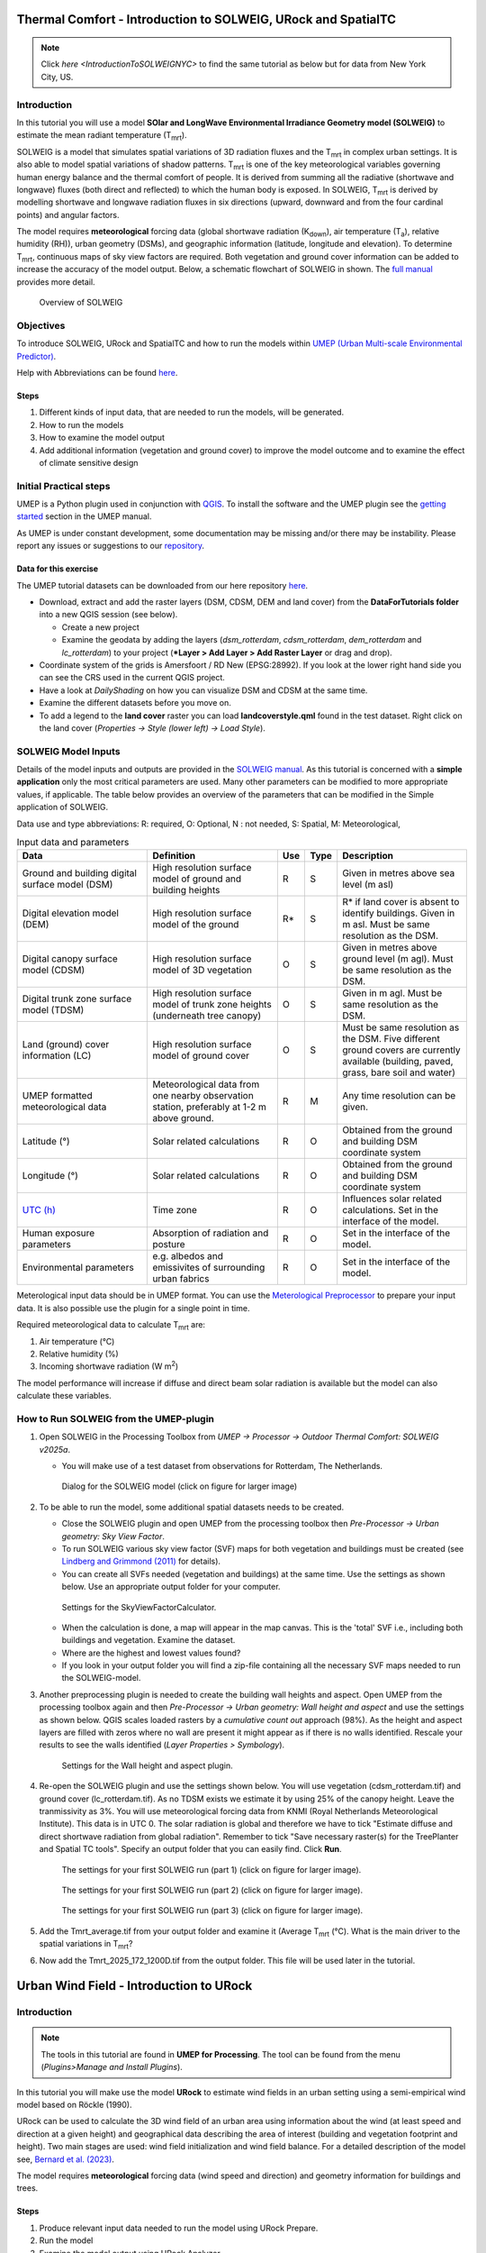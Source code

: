 .. _IntroToSOLWEIGICUC12:

Thermal Comfort - Introduction to SOLWEIG, URock and SpatialTC
=========================================

.. note:: Click `here <IntroductionToSOLWEIGNYC>` to find the same tutorial as below but for data from New York City, US.

Introduction
------------

In this tutorial you will use a model **SOlar and LongWave Environmental
Irradiance Geometry model (SOLWEIG)** to estimate the mean radiant
temperature (T\ :sub:`mrt`).

SOLWEIG is a model that simulates spatial variations of 3D radiation
fluxes and the T\ :sub:`mrt` in complex urban settings. It is also able
to model spatial variations of shadow patterns. T\ :sub:`mrt` is one of
the key meteorological variables governing human energy balance and the
thermal comfort of people. It is derived from summing all the radiative
(shortwave and longwave) fluxes (both direct and reflected) to which the
human body is exposed. In SOLWEIG, T\ :sub:`mrt` is derived by modelling
shortwave and longwave radiation fluxes in six directions (upward,
downward and from the four cardinal points) and angular factors.

The model requires **meteorological** forcing data (global shortwave
radiation (K\ :sub:`down`), air temperature (T\ :sub:`a`), relative humidity (RH)),
urban geometry (DSMs), and geographic information (latitude, longitude
and elevation). To determine T\ :sub:`mrt`, continuous maps of sky view
factors are required. Both vegetation and ground cover information can
be added to increase the accuracy of the model output. Below, 
a schematic flowchart of SOLWEIG in shown. The `full
manual <http://umep-docs.readthedocs.io/en/latest/OtherManuals/SOLWEIG.html>`__ provides more
detail.

.. figure:: /images/SOLWEIG_flowchart.png
   :alt:  Overview of SOLWEIG
   :width: 100%

   Overview of SOLWEIG

Objectives
----------

To introduce SOLWEIG, URock and SpatialTC and how to run the models within `UMEP (Urban
Multi-scale Environmental Predictor) <http://umep-docs.readthedocs.io>`__. 

Help with Abbreviations can be found `here <http://umep-docs.readthedocs.io/en/latest/Abbreviations.html>`__.

Steps
~~~~~

#. Different kinds of input data, that are needed to
   run the models, will be generated.
#. How to run the models
#. How to examine the model output
#. Add additional information (vegetation and ground cover) to improve
   the model outcome and to examine the effect of climate sensitive
   design

Initial Practical steps
-----------------------

UMEP is a Python plugin used in conjunction with
`QGIS <http://www.qgis.org>`__. To install the software and the UMEP
plugin see the `getting
started <http://umep-docs.readthedocs.io/en/latest/Getting_Started.html>`__
section in the UMEP manual.

As UMEP is under constant development, some documentation may be missing
and/or there may be instability. Please report any issues or suggestions
to our `repository <https://github.com/UMEP-dev/UMEP>`__.

Data for this exercise
~~~~~~~~~~~~~~~~~~~~~~

The UMEP tutorial datasets can be downloaded from our here repository
`here <https://github.com/Urban-Meteorology-Reading/Urban-Meteorology-Reading.github.io/tree/master/other%20files/Goteborg_SWEREF99_1200.zip>`__.

-  Download, extract and add the raster layers (DSM, CDSM, DEM and land
   cover) from the **DataForTutorials folder** into a new QGIS session (see
   below).

   -  Create a new project
   -  Examine the geodata by adding the layers (*dsm_rotterdam*,
      *cdsm_rotterdam*, *dem_rotterdam* and *lc_rotterdam*) to your project (***Layer
      > Add Layer > Add Raster Layer** or drag and drop).

-  Coordinate system of the grids is Amersfoort / RD New (EPSG:28992). If you
   look at the lower right hand side you can see the CRS used in the
   current QGIS project.
-  Have a look at `DailyShading` on how you can visualize DSM and CDSM at the same time.
-  Examine the different datasets before you move on.
-  To add a legend to the **land cover** raster you can load
   **landcoverstyle.qml** found in the test dataset. Right click on the
   land cover (*Properties -> Style (lower left) -> Load Style*).

SOLWEIG Model Inputs
--------------------

Details of the model inputs and outputs are provided in the `SOLWEIG
manual <http://umep-docs.readthedocs.io/en/latest/OtherManuals/SOLWEIG.html>`__. As this tutorial is
concerned with a **simple application** only the most critical
parameters are used. Many other parameters can be modified to more
appropriate values, if applicable. The table below provides an overview
of the parameters that can be modified in the Simple application of
SOLWEIG.

Data use and type abbreviations:
R: required, O: Optional, N : not needed, 
S: Spatial, M: Meteorological, 

.. list-table:: Input data and parameters
   :widths: 30 30 5 5 30

   * - **Data**
     - **Definition**
     - **Use**
     - **Type**
     - **Description**
   * - Ground and building digital surface model (DSM)
     - High resolution surface model of ground and building heights
     - R
     - S
     - Given in metres above sea level (m asl)
   * - Digital elevation model (DEM) 
     - High resolution surface model of the ground 
     - R\* 
     - S 
     - R\* if land cover is absent to identify buildings. Given in m asl. Must be same resolution as the DSM.
   * - Digital canopy surface model (CDSM) 
     - High resolution surface model of 3D vegetation 
     - O 
     - S
     - Given in metres above ground level (m agl). Must be same resolution as the DSM.
   * - Digital trunk zone surface model (TDSM) 
     - High resolution surface model of trunk zone heights (underneath tree canopy) 
     - O 
     - S 
     - Given in m agl. Must be same resolution as the DSM.
   * - Land (ground) cover information (LC) 
     - High resolution surface model of ground cover 
     - O 
     - S 
     - Must be same resolution as the DSM. Five different ground covers are currently available (building, paved, grass, bare soil and water)
   * - UMEP formatted meteorological data 
     - Meteorological data from one nearby observation station, preferably at 1-2 m above ground. 
     - R 
     - M 
     - Any time resolution can be given.
   * - Latitude (°) 
     - Solar related calculations 
     - R 
     - O
     - Obtained from the ground and building DSM coordinate system
   * - Longitude (°) 
     - Solar related calculations 
     - R
     - O
     - Obtained from the ground and building DSM coordinate system
   * - `UTC (h) <https://en.wikipedia.org/wiki/Coordinated_Universal_Time>`__
     - Time zone 
     - R
     - O 
     - Influences solar related calculations. Set in the interface of the model.
   * - Human exposure parameters 
     - Absorption of radiation and posture 
     - R 
     - O 
     - Set in the interface of the model.
   * - Environmental parameters
     - e.g. albedos and emissivites of surrounding urban fabrics 
     - R 
     - O 
     - Set in the interface of the model.
	 

Meterological input data should be in UMEP format. You can use the
`Meterological Preprocessor <http://umep-docs.readthedocs.io/en/latest/pre-processor/Meteorological%20Data%20MetPreprocessor.html>`__
to prepare your input data. It is also possible use the plugin for a single point in time. 

Required meteorological data to calculate T\ :sub:`mrt` are: 

#. Air temperature (°C)
#. Relative humidity (%)
#. Incoming shortwave radiation (W m\ :sup:`2`)

The model performance will increase if diffuse and direct beam solar radiation is 
available but the model can also calculate these variables. 


How to Run SOLWEIG from the UMEP-plugin
---------------------------------------

#. Open SOLWEIG in the Processing Toolbox from *UMEP -> Processor -> Outdoor Thermal Comfort: 
   SOLWEIG v2025a*.

   -  You will make use of a test dataset from observations for Rotterdam, The Netherlands.

    .. figure:: /images/ICUC12/SOLWEIG_GUI.PNG
       :alt:  None
       :width: 100%
       :align: center

       Dialog for the SOLWEIG model (click on figure for larger image)

#. To be able to run the model, some additional spatial datasets needs to
   be created.

   -  Close the SOLWEIG plugin and open UMEP from the processing toolbox then 
      *Pre-Processor -> Urban geometry: Sky View Factor*.
   -  To run SOLWEIG various sky view factor (SVF) maps for both
      vegetation and buildings must be created (see `Lindberg and
      Grimmond
      (2011) <http://link.springer.com/article/10.1007/s00704-010-0382-8>`__
      for details).
   -  You can create all SVFs needed (vegetation and buildings) at the
      same time. Use the settings as shown below. Use an appropriate
      output folder for your computer. 
	  
    .. figure:: /images/ICUC12/SVF.PNG
       :alt:  None
       :width: 487px
       :align: center
       
       Settings for the SkyViewFactorCalculator.
      
   -  When the calculation is done, a map will appear in the map canvas.
      This is the 'total' SVF i.e., including both buildings and
      vegetation. Examine the dataset.
   -  Where are the highest and lowest values found?
   -  If you look in your output folder you will find a zip-file containing all the
      necessary SVF maps needed to run the SOLWEIG-model.

#. Another preprocessing plugin is needed to create the building wall
   heights and aspect. Open UMEP from the processing toolbox again and then 
   *Pre-Processor -> Urban geometry: Wall height and aspect* and use the settings as shown below. QGIS scales loaded rasters by a *cumulative count out* approach 
   (98%). As the height and aspect layers are filled with zeros where no wall are present it might appear as if there is no walls identified. Rescale your 
   results to see the walls identified (*Layer Properties > Symbology*).
   
    .. figure:: /images/ICUC12/wallheightaspect.PNG
       :alt:  None
       :width: 505px
       :align: center
       
       Settings for the Wall height and aspect plugin.

#. Re-open the SOLWEIG plugin and use the settings shown below. 
   You will use vegetation (cdsm_rotterdam.tif) and ground cover (lc_rotterdam.tif). 
   As no TDSM exists we estimate it by using 25% of the canopy height. Leave the tranmissivity as 3%.
   You will use meteorological forcing data from KNMI (Royal Netherlands Meteorological Institute).
   This data is in UTC 0. The solar radiation is global and therefore we have to tick "Estimate diffuse
   and direct shortwave radiation from global radiation". Remember to tick "Save necessary raster(s) for the TreePlanter and Spatial TC tools". 
   Specify an output folder that you can easily find. Click **Run**. 
   
    .. figure:: /images/ICUC12/SOLWEIG1.PNG
       :alt:  None
       :width: 100%
       :align: center
       
       The settings for your first SOLWEIG run (part 1) (click on figure for larger image).

    .. figure:: /images/ICUC12/SOLWEIG2.PNG
       :alt:  None
       :width: 100%
       :align: center
       
       The settings for your first SOLWEIG run (part 2) (click on figure for larger image).

    .. figure:: /images/ICUC12/SOLWEIG3.PNG
       :alt:  None
       :width: 100%
       :align: center
       
       The settings for your first SOLWEIG run (part 3) (click on figure for larger image).

#. Add the Tmrt_average.tif from your output folder and examine it (Average T\ :sub:`mrt` (°C). What is the main
   driver to the spatial variations in T\ :sub:`mrt`?
#. Now add the Tmrt_2025_172_1200D.tif from the output folder. This file will be used later in the tutorial.

Urban Wind Field - Introduction to URock
========================================

Introduction
------------

.. note:: The tools in this tutorial are found in **UMEP for Processing**. The tool can be found from the menu (*Plugins>Manage and Install Plugins*).

In this tutorial you will make use the model **URock** to estimate wind fields in an urban setting using a semi-empirical wind model based on Röckle (1990).

URock can be used to calculate the 3D wind field of an urban area using information about the wind (at least speed and direction at a given height) and geographical data describing the area of interest (building and vegetation footprint and height). Two main stages are used: wind field initialization and wind field balance. For a detailed description of the model see, `Bernard et al. (2023) <https://egusphere.copernicus.org/preprints/2023/egusphere-2023-354/>`__.

The model requires **meteorological** forcing data (wind speed and direction) and geometry information for buildings and trees. 

Steps
~~~~~

#. Produce relevant input data needed to run the model using URock Prepare.
#. Run the model
#. Examine the model output using URock Analyzer

Initial Practical steps
-----------------------

**UMEP for Processing** is a Python plugin used in conjunction with
`QGIS <http://www.qgis.org>`__. To install the software and the UMEP
plugin (if not already installed), see the `getting started <http://umep-docs.readthedocs.io/en/latest/Getting_Started.html>`__
section in the UMEP manual.

As **UMEP for Processing** is under constant development, some documentation may be missing
and/or there may be instability. Please report any issues or suggestions
to our `repository <https://github.com/UMEP-dev/UMEP>`__.

Data for this exercise
~~~~~~~~~~~~~~~~~~~~~~

We will use the DSM, CDSM and DEM that we used to force SOLWEIG. We, however, have to add another file; **BuildingsRotterdam.gpkg** that should also be in your input dataset.

To run **URock**, you need a building vector dataset including building height attributes and/or a vegetation vector layer including height and some additional optional info such as attenuation factor (see below). Here, you will make use of raster DSM, DEM and CDSM to generate information for URock.

URock Prepare
-------------
#. Open **URock Prepare** from the **Pre-Processing** section in **UMEP for Processing** found in the **Processing Toolbox**. 
#. Use the settings shown below except for the output where you maybe need to specify a specific location on your computer where you have read and write access.

    .. figure:: /images/ICUC12/URock_prepare.PNG
       :alt:  None
       :width: 100%
       :align: center
       
       Dialog for the settings in URock prepare

   If you have a dataset with points including tree location and attributes with heights and/or ratio information, this can also be used to generate vegetation data. Now click **Run** and two new files that are ready to use in URock will be created. The current version of URock does not include ground topography (hopefully available in upcoming versions). The DEM is used to derive building heights comparing the DSM and the DEM.

URock
-----
#. Open the URock interface (*UMEP > Processing > Urban Wind Field: URock*). Here you can make a lot of settings (divided into two figures). 
We will use a wind speed of 4 m/s with a wind direction set to 110 degrees. To increase the speed of the calculations we will use 4 meter horizontal and vertical resolutions.
When all the settings are made, click **Run**.

    .. figure:: /images/ICUC12/URock1.PNG
       :alt:  None
       :width: 100%
       :align: center
       
       Dialog for the settings in URock (part 1)
       
    .. figure:: /images/ICUC12/URock2.PNG
       :alt:  None
       :width: 100%
       :align: center
       
       Dialog for the settings in URock (part 2)


The computation will take some time depending on your computer standard. During the computation, you can follow the steps in the log-window in the URock-interface. A large part of the computation time is related to creation of all the different zones around buildings and vegetation. If you want an even more detailed picture of the process, open the Python Console in QGIS. However, this will somehow slow down the computational process. When the computation is finished, the tool will load the raster windspeed and the vector points at 1.5 meter above ground level.


Thermal Comfort - Spatial Thermal Comfort
=========================================

Introduction
------------

In this last step of the tutorial you will use the SpatialTC tool to produce maps of thermal comfort indices using outputs from the two previous steps (SOLWEIG and URock). 

The two previous modeling steps provided us with Tmrt (SOLWEIG) and wind fields (URock). These outputs are combined in the **SpatialTC**-tool to generate raster maps on thermal indices such as PET, UTCI and COMFA.


Produce map of Universal Thermal Climate Index (UTCI) with SpatialTC
---------------------------------

You need to specify two rasters: one of the mean radiant temperature that has been produced by SOLWEIG (**Tmrt_2025_172_1200D.tif**) and one with the pedestrian wind speed produced by URock (**urock_outputWS.tif**).

  - Load the *Tmrt_2025_172_1200D.tif* into your QGIS project if you have not done this already. This file can be found in your outout folder form the previous SOLWEG-run. Do not change the file name or its location as the info in the name will be used to identify the meteorological information that is needed to calcualte PET.

  - Last you need to select the thermal comfort index to map (UTCI for this tutorial). The Advanced parameters describing the person to consider for the comfort index (PET or COMFA) can also be defined but the default values are kept for this tutorial. Then click **Run**. 

    .. figure:: /images/ICUC12/SpatialTC.PNG
       :alt:  None
       :width: 100%
       :align: center
       
       Settings for the Spatial TC tool.
    
When the computation is finished, you should have a map as shown below.

    .. figure:: /images/spatialtc_result.jpg
       :alt:  None
       :width: 100%
       :align: center
       
       Spatial variations of PET produced with the Spatial TC tool.

Try to produce output maps of Physiological Equivalent Temperature (PET) and COMfort FormulA (COMFA).

Tutorial finished.


